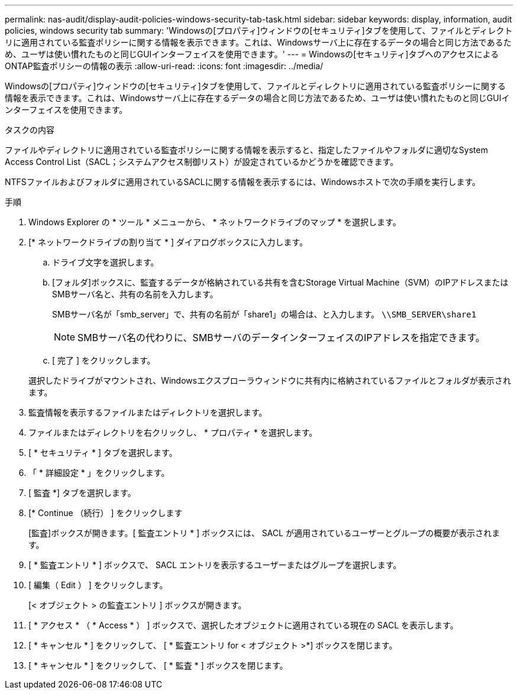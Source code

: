 ---
permalink: nas-audit/display-audit-policies-windows-security-tab-task.html 
sidebar: sidebar 
keywords: display, information, audit policies, windows security tab 
summary: 'Windowsの[プロパティ]ウィンドウの[セキュリティ]タブを使用して、ファイルとディレクトリに適用されている監査ポリシーに関する情報を表示できます。これは、Windowsサーバ上に存在するデータの場合と同じ方法であるため、ユーザは使い慣れたものと同じGUIインターフェイスを使用できます。' 
---
= Windowsの[セキュリティ]タブへのアクセスによるONTAP監査ポリシーの情報の表示
:allow-uri-read: 
:icons: font
:imagesdir: ../media/


[role="lead"]
Windowsの[プロパティ]ウィンドウの[セキュリティ]タブを使用して、ファイルとディレクトリに適用されている監査ポリシーに関する情報を表示できます。これは、Windowsサーバ上に存在するデータの場合と同じ方法であるため、ユーザは使い慣れたものと同じGUIインターフェイスを使用できます。

.タスクの内容
ファイルやディレクトリに適用されている監査ポリシーに関する情報を表示すると、指定したファイルやフォルダに適切なSystem Access Control List（SACL；システムアクセス制御リスト）が設定されているかどうかを確認できます。

NTFSファイルおよびフォルダに適用されているSACLに関する情報を表示するには、Windowsホストで次の手順を実行します。

.手順
. Windows Explorer の * ツール * メニューから、 * ネットワークドライブのマップ * を選択します。
. [* ネットワークドライブの割り当て * ] ダイアログボックスに入力します。
+
.. ドライブ文字を選択します。
.. [フォルダ]ボックスに、監査するデータが格納されている共有を含むStorage Virtual Machine（SVM）のIPアドレスまたはSMBサーバ名と、共有の名前を入力します。
+
SMBサーバ名が「smb_server」で、共有の名前が「share1」の場合は、と入力します。 `\\SMB_SERVER\share1`

+
[NOTE]
====
SMBサーバ名の代わりに、SMBサーバのデータインターフェイスのIPアドレスを指定できます。

====
.. [ 完了 ] をクリックします。


+
選択したドライブがマウントされ、Windowsエクスプローラウィンドウに共有内に格納されているファイルとフォルダが表示されます。

. 監査情報を表示するファイルまたはディレクトリを選択します。
. ファイルまたはディレクトリを右クリックし、 * プロパティ * を選択します。
. [ * セキュリティ * ] タブを選択します。
. 「 * 詳細設定 * 」をクリックします。
. [ 監査 *] タブを選択します。
. [* Continue （続行） ] をクリックします
+
[監査]ボックスが開きます。[ 監査エントリ * ] ボックスには、 SACL が適用されているユーザーとグループの概要が表示されます。

. [ * 監査エントリ * ] ボックスで、 SACL エントリを表示するユーザーまたはグループを選択します。
. [ 編集（ Edit ） ] をクリックします。
+
[< オブジェクト > の監査エントリ ] ボックスが開きます。

. [ * アクセス * （ * Access * ） ] ボックスで、選択したオブジェクトに適用されている現在の SACL を表示します。
. [ * キャンセル * ] をクリックして、 [ * 監査エントリ for < オブジェクト >*] ボックスを閉じます。
. [ * キャンセル * ] をクリックして、 [ * 監査 * ] ボックスを閉じます。


